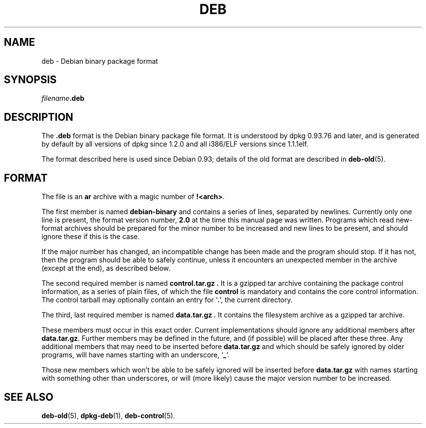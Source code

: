 .TH DEB 5 "January 2000" "Debian Project" "Debian"
.SH NAME 
deb \- Debian binary package format
.SH SYNOPSIS
.IB filename .deb
.SH DESCRIPTION
The
.B .deb
format is the Debian binary package file format. It is understood by
dpkg 0.93.76 and later, and is generated by default by all versions
of dpkg since 1.2.0 and all i386/ELF versions since 1.1.1elf.
.PP
The format described here is used since Debian 0.93; details of the
old format are described in
.BR deb-old (5).
.SH FORMAT
The file is an
.B ar
archive with a magic number of
.BR !<arch> .
.PP
The first member is named
.B debian-binary
and contains a series of lines, separated by newlines.  Currently only
one line is present, the format version number,
.BR 2.0 
at the time this manual page was written.
Programs which read new-format archives should be prepared for the
minor number to be increased and new lines to be present, and should
ignore these if this is the case.
.PP
If the major number has changed, an incompatible change has been made
and the program should stop. If it has not, then the program should
be able to safely continue, unless it encounters an unexpected member
in the archive (except at the end), as described below.
.PP
The second required member is named
.B control.tar.gz .
It is a gzipped tar archive containing the package control information,
as a series of plain files, of which the file
.B control
is mandatory and contains the core control information.  The control
tarball may optionally contain an entry for
.RB ` . ',
the current directory.
.PP
The third, last required member is named
.B data.tar.gz .
It contains the filesystem archive as a gzipped tar archive.
.PP
These members must occur in this exact order.  Current implementations
should ignore any additional members after
.BR data.tar.gz .
Further members may be defined in the future, and (if possible) will be
placed after these three. Any additional members that may need to be
inserted before
.B data.tar.gz
and which should be safely ignored by older programs, will have names
starting with an underscore,
.RB ` _ '.
.PP
Those new members which won't be able to be safely ignored will be
inserted before
.B data.tar.gz
with names starting with something other than underscores, or will
(more likely) cause the major version number to be increased.
.SH SEE ALSO
.BR deb-old (5),
.BR dpkg-deb (1),
.BR deb-control (5).
